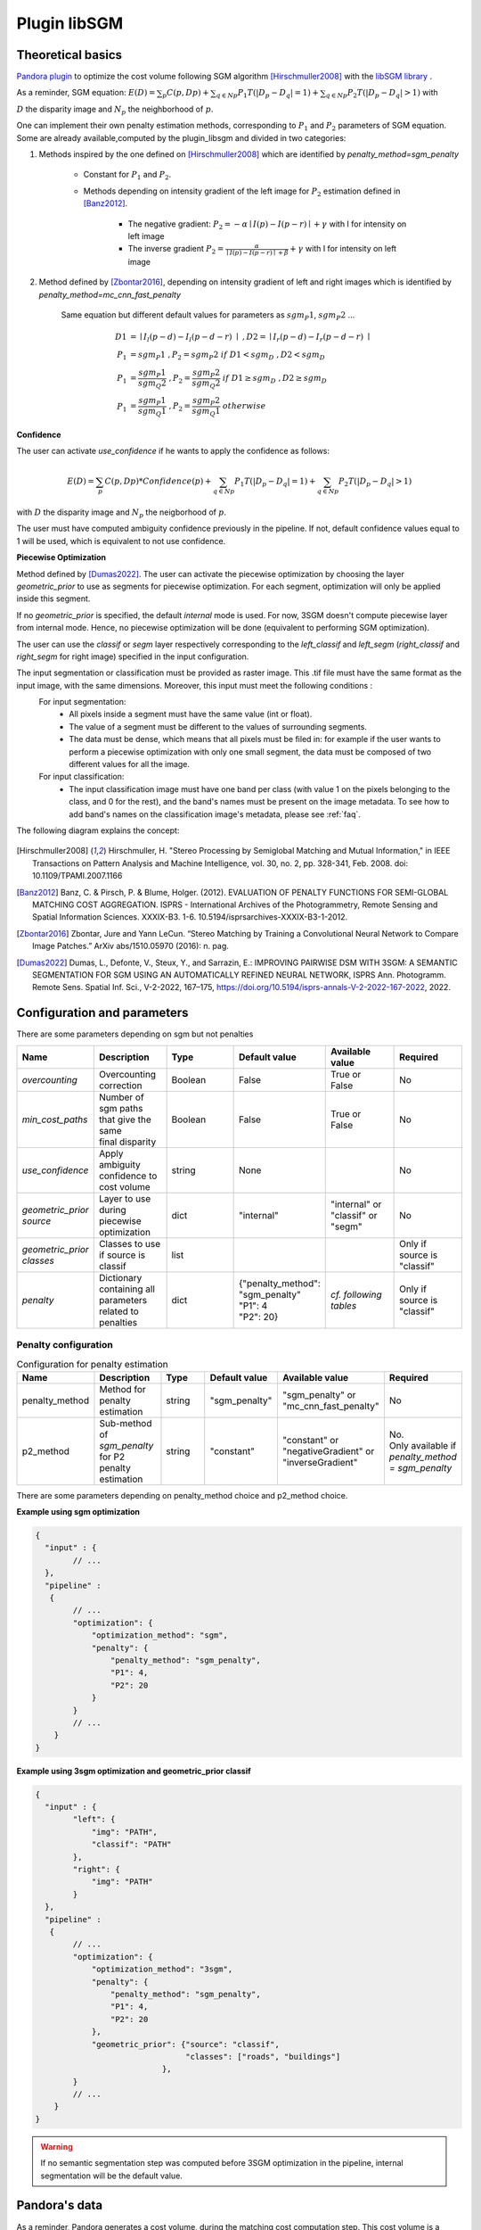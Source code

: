 .. _plugin_libsgm:

Plugin libSGM
=============

Theoretical basics
******************

`Pandora plugin <https://github.com/CNES/Pandora_plugin_libSGM>`_ to optimize the cost volume following SGM algorithm [Hirschmuller2008]_ with the `libSGM library <https://github.com/CNES/Pandora_libSGM>`_ .

As a reminder, SGM equation: :math:`E(D) = \sum_{p}{C(p,Dp)} + \sum_{q \in Np}{P_{1}T(|D_{p} - D_{q}|=1)} + \sum_{q \in Np}{P_{2}T(|D_{p} - D_{q}|>1)}`
with


:math:`D` the disparity image and :math:`N_{p}` the neighborhood of :math:`p`.

One can implement their own penalty estimation methods, corresponding to :math:`P_{1}` and :math:`P_{2}` parameters of SGM equation.
Some are already available,computed by the plugin_libsgm and divided in two categories:

1. Methods inspired by the one defined on [Hirschmuller2008]_ which are identified by *penalty_method=sgm_penalty*

    - Constant for :math:`P_{1}` and :math:`P_{2}`.
    - Methods depending on intensity gradient of the left image for :math:`P_{2}` estimation defined in [Banz2012]_.

        - The negative gradient: :math:`P_{2} = - \alpha \mid I(p)-I(p-r) \mid + \gamma \ ` with I for intensity on left image
        - The inverse gradient :math:`P_{2} = \frac{\alpha}{\mid I(p)-I(p-r) \mid + \beta} + \gamma \ ` with I for intensity on left image

2. Method defined by [Zbontar2016]_, depending on intensity gradient of left and right images which is identified by *penalty_method=mc_cnn_fast_penalty*

    Same equation but different default values for parameters as :math:`sgm_P1`, :math:`sgm_P2` ...

    .. math::
      D1 &= \mid I_{l}(p-d)-I_{l}(p-d-r) \mid \ , D2 = \mid I_{r}(p-d)-I_{r}(p-d-r) \mid \\
      P_1 &= sgm_P1 \ , P_2 = sgm_P2 \ if \ D1<sgm_D \ , D2<sgm_D \\
      P_1 &= \frac{sgm_P1}{sgm_Q2} \ , P_2 = \frac{sgm_P2}{sgm_Q2} \ if \ D1 \geq sgm_D \ , D2 \geq sgm_D \\
      P_1 &= \frac{sgm_P1}{sgm_Q1} \ , P_2 = \frac{sgm_P2}{sgm_Q1} \ otherwise

**Confidence**

The user can activate *use_confidence* if he wants to apply the confidence as follows:

    .. math::
      E(D) = \sum_{p}{C(p,Dp) * Confidence(p)} + \sum_{q \in Np}{P_{1}T(|D_{p} - D_{q}|=1)} + \sum_{q \in Np}{P_{2}T(|D_{p} - D_{q}|>1)}

with :math:`D` the disparity image and :math:`N_{p}` the neigborhood of :math:`p`.

The user must have computed ambiguity confidence previously in the pipeline. If not, default confidence values equal to 1 will be used, which is equivalent to not use confidence.

**Piecewise Optimization**

Method defined by [Dumas2022]_. The user can activate the piecewise optimization by choosing the layer *geometric_prior* to use as segments for piecewise optimization.
For each segment, optimization will only be applied inside this segment.

If no *geometric_prior* is specified, the default `internal` mode is used. For now, 3SGM doesn't compute piecewise layer from internal mode.
Hence, no piecewise optimization will be done (equivalent to performing SGM optimization).

The user can use the `classif` or `segm` layer respectively corresponding to the `left_classif` and `left_segm` (`right_classif` and `right_segm` for right image) specified in the input configuration.

The input segmentation or classification must be provided as raster image. This .tif file must have the same format as the input image, with the same dimensions. Moreover, this input must meet the following conditions :
  For input segmentation:
    - All pixels inside a segment must have the same value (int or float).
    - The value of a segment must be different to the values of surrounding segments.
    - The data must be dense, which means that all pixels must be filed in: for example if the user wants to perform a piecewise optimization with only one small segment, the data must be composed of two different values for all the image.
  For input classification:
    - The input classification image must have one band per class (with value 1 on the pixels belonging to the class, and 0 for the rest), and the band's names must be present on the image metadata. To see how to add band's names on the classification image's metadata, please
      see :ref:`faq`.


The following diagram explains the concept:

    .. image:: ../../Images/piecewise_optimization_segments.png

.. [Hirschmuller2008] Hirschmuller, H. "Stereo Processing by Semiglobal Matching and Mutual Information," in IEEE Transactions on Pattern Analysis and Machine Intelligence, vol. 30, no. 2, pp. 328-341, Feb. 2008. doi: 10.1109/TPAMI.2007.1166
.. [Banz2012] Banz, C. & Pirsch, P. & Blume, Holger. (2012). EVALUATION OF PENALTY FUNCTIONS FOR SEMI-GLOBAL MATCHING COST AGGREGATION. ISPRS - International Archives of the Photogrammetry, Remote Sensing and Spatial Information Sciences. XXXIX-B3. 1-6. 10.5194/isprsarchives-XXXIX-B3-1-2012.
.. [Zbontar2016] Zbontar, Jure and Yann LeCun. “Stereo Matching by Training a Convolutional Neural Network to Compare Image Patches.” ArXiv abs/1510.05970 (2016): n. pag.
.. [Dumas2022] Dumas, L., Defonte, V., Steux, Y., and Sarrazin, E.: IMPROVING PAIRWISE DSM WITH 3SGM: A SEMANTIC SEGMENTATION FOR SGM USING AN AUTOMATICALLY REFINED NEURAL NETWORK, ISPRS Ann. Photogramm. Remote Sens. Spatial Inf. Sci., V-2-2022, 167–175, https://doi.org/10.5194/isprs-annals-V-2-2022-167-2022, 2022.

.. _plugin_libsgm_conf:

Configuration and parameters
****************************

There are some parameters depending on sgm but not penalties


.. list-table:: 
   :widths: 19 19 19 19 19 19
   :header-rows: 1

   * - Name
     - Description
     - Type
     - Default value
     - Available value
     - Required
   * - *overcounting*
     - Overcounting correction
     - Boolean
     - False
     - | True or 
       | False
     - No
   * - *min_cost_paths*
     - | Number of sgm paths that give the same
       | final disparity
     - Boolean
     - False
     - | True or 
       | False
     - No
   * - *use_confidence*
     - Apply ambiguity confidence to cost volume
     - string
     - None
     - 
     - No
   * - *geometric_prior source*
     - Layer to use during piecewise optimization
     - dict
     - "internal"
     - | "internal" or 
       | "classif" or
       | "segm"
     - No
   * - *geometric_prior classes*
     - Classes to use if source is classif
     - list
     - 
     - 
     - Only if source is "classif"
   * - *penalty*
     - | Dictionary containing all parameters 
       | related to penalties
     - dict
     - | {"penalty_method": "sgm_penalty"
       | "P1": 4 
       | "P2": 20}
     - *cf. following tables*
     - Only if source is "classif"


Penalty configuration
#####################

.. list-table:: Configuration for penalty estimation
   :widths: 19 19 19 19 19 19
   :header-rows: 1

   * - Name
     - Description
     - Type
     - Default value
     - Available value
     - Required
   * - penalty_method
     - Method for penalty estimation
     - string
     - "sgm_penalty"
     - | "sgm_penalty" or 
       | "mc_cnn_fast_penalty"
     - No
   * - p2_method
     - Sub-method of *sgm_penalty* for P2 penalty estimation
     - string
     - "constant"
     - | "constant" or
       | "negativeGradient" or
       | "inverseGradient"
     - | No. 
       | Only available if *penalty_method = sgm_penalty*

There are some parameters depending on penalty_method choice and p2_method choice.

.. tabs::

    .. tab:: sgm_penalty

        .. tabs:: 
            
            .. tab:: constant

                .. list-table:: 
                    :widths: 19 19 19 19 19 19
                    :header-rows: 1

                    * - Name
                      - Description
                      - Type
                      - Default value
                      - Available value
                      - Required
                    * - P1
                      - Penalty parameter
                      - int or float
                      - 8
                      - >0
                      - No
                    * - P2
                      - Penalty parameter
                      - int or float
                      - 32
                      - P2 > P1
                      - No
                
                .. note::  The default values are intended for use with Census matching cost method. We cannot say that they are suitable with other matching cost method.

            .. tab:: negativeGradient

                .. list-table:: 
                    :widths: 19 19 19 19 19 19
                    :header-rows: 1

                    * - Name
                      - Description
                      - Type
                      - Default value
                      - Available value
                      - Required
                    * - P1
                      - Penalty parameter
                      - int or float
                      - 8
                      - >0
                      - No
                    * - P2
                      - Penalty parameter
                      - int or float
                      - 32
                      - P2 > P1
                      - No
                    * - alpha
                      - Penalty parameter
                      - float
                      - 1.0
                      - 
                      - No
                    * - gamma
                      - Penalty parameter
                      - int or float
                      - 1
                      - 
                      - No

            .. tab:: inverseGradient

                .. list-table:: 
                    :widths: 19 19 19 19 19 19
                    :header-rows: 1

                    * - Name
                      - Description
                      - Type
                      - Default value
                      - Available value
                      - Required
                    * - P1
                      - Penalty parameter
                      - int or float
                      - 8
                      - >0
                      - No
                    * - P2
                      - Penalty parameter
                      - int or float
                      - 32
                      - P2 > P1
                      - No
                    * - alpha
                      - Penalty parameter
                      - float
                      - 1.0
                      - 
                      - No
                    * - beta
                      - Penalty parameter
                      - int or float
                      - 1
                      - 
                      - No
                    * - gamma
                      - Penalty parameter
                      - int or float
                      - 1
                      - 
                      - No

    
    .. tab:: mc_cnn_fast_penalty

        .. list-table:: 
            :widths: 19 19 19 19 19 19
            :header-rows: 1

            * - Name
              - Description
              - Type
              - Default value
              - Available value
              - Required
            * - P1
              - Penalty parameter
              - int or float
              - 2.3
              - >0
              - No
            * - P2
              - Penalty parameter
              - int or float
              - 55.9
              - P2 > P1
              - No
            * - Q1
              - Penalty parameter
              - int or float
              - 4
              - 
              - No
            * - Q2
              - Penalty parameter
              - int or float
              - 2
              - 
              - No
            * - D
              - Penalty parameter
              - int or float
              - 0.08
              - 
              - No
            * - V
              - Penalty parameter
              - int or float
              - 1.5
              - 
              - No


**Example using sgm optimization**

.. sourcecode:: json

    {
      "input" : {
            // ...
      },
      "pipeline" :
       {
            // ...
            "optimization": {
                "optimization_method": "sgm",
                "penalty": {
                    "penalty_method": "sgm_penalty",
                    "P1": 4,
                    "P2": 20
                }
            }
            // ...
        }
    }


**Example using 3sgm optimization and geometric_prior classif**

.. sourcecode:: json

    {
      "input" : {
            "left": {
                "img": "PATH",
                "classif": "PATH"
            },
            "right": {
                "img": "PATH"
            }
      },
      "pipeline" :
       {
            // ...
            "optimization": {
                "optimization_method": "3sgm",
                "penalty": {
                    "penalty_method": "sgm_penalty",
                    "P1": 4,
                    "P2": 20
                },
                "geometric_prior": {"source": "classif",
                                    "classes": ["roads", "buildings"]
                               },
            }
            // ...
        }
    }

.. warning:: If no semantic segmentation step was computed before 3SGM optimization in the pipeline, internal segmentation will be the default value.

Pandora's data
**************

As a reminder, Pandora generates a cost volume, during the matching cost computation step. This cost volume is a
xarray.DataArray 3D float32 type, stored in a xarray.Dataset.

The plugin receives this cost volume and uses the libsgm to optimize it. Then, this optimized cost volume is returned
to Pandora.

Moreover, if *cost_min_path* option is activated, the cost volume is enriched with a new confidence_measure called
*optimization_plugin_libsgm_nb_of_directions*. This 2-dimension map represents the number of sgm paths that give the same
position for minimal optimized cost at each point.
